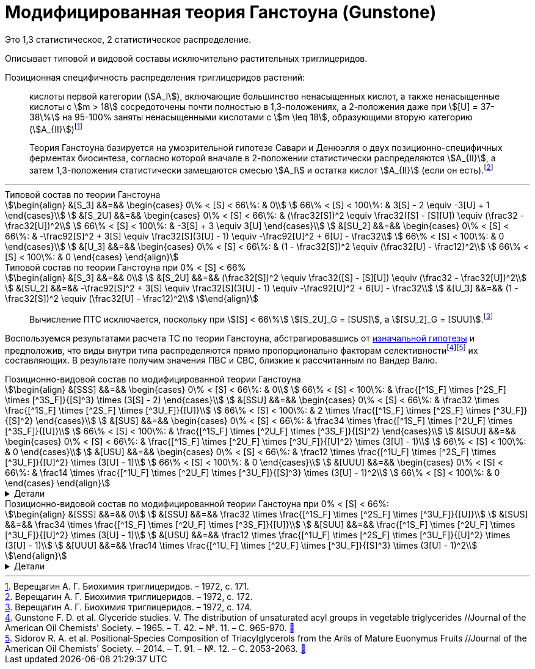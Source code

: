 = Модифицированная теория Ганстоуна (Gunstone)
:eqnums:
:page-authors: ["Казаков Г.В.", "Сидоров Р.А."]
:page-doi: DRAFT
:page-excerpt: Excerpt goes here.
:page-liquid:

:details: Детали

:2fd49011: footnote:2fd49011-2923-59ed-ac33-2d84d8a2f33f[Верещагин А. Г. Биохимия триглицеридов. – 1972.]
:0248e842: footnote:0248e842-25d5-5a0d-b508-6c22c52890f5[Верещагин А. Г. Биохимия триглицеридов. – 1972, с. 116.]
:421c31cc: footnote:421c31cc-685c-52ef-8647-94a1dda24850[Верещагин А. Г. Биохимия триглицеридов. – 1972, с. 172.]
:56d7ba11: footnote:56d7ba11-82ca-5e72-a445-ff874bb5a5fd[Верещагин А. Г. Биохимия триглицеридов. – 1972, с. 174.]
:653b0659: footnote:653b0659-c81f-50d7-a344-7220f9840ae6[Верещагин А. Г. Биохимия триглицеридов. – 1972, с. 171.]

:101007BF02632456: footnote:101007BF02632456[Gunstone F. D. et al. Glyceride studies. V. The distribution of unsaturated acyl groups in vegetable triglycerides //Journal of the American Oil Chemists' Society. – 1965. – Т. 42. – №. 11. – С. 965-970. https://doi.org/10.1007/BF02632456[🔗^]]
:101007s11746-014-2553-8: footnote:101007s11746-014-2553-8[Sidorov R. A. et al. Positional‐Species Composition of Triacylglycerols from the Arils of Mature Euonymus Fruits //Journal of the American Oil Chemists' Society. – 2014. – Т. 91. – №. 12. – С. 2053-2063. https://doi.org/10.1007/s11746-014-2553-8[🔗^]]

Это 1,3 статистическое, 2 статистическое распределение.

Описывает типовой и видовой составы исключительно растительных триглицеридов.

Позиционная специфичность распределения триглицеридов растений:

> кислоты первой категории (stem:[A_I]), включающие большинство ненасыщенных кислот, а также ненасыщенные кислоты с stem:[m > 18] сосредоточены почти полностью в 1,3-положениях, а 2-положения даже при stem:[[U\] = 37-38\%] на 95-100% заняты ненасыщенными кислотами с stem:[m \leq 18], образующими вторую категорию (stem:[A_{II}]){653b0659}

[#421c31cc]
> Теория Ганстоуна базируется на умозрительной гипотезе Савари и Денюэлля о двух позиционно-специфичных ферментах биосинтеза, согласно которой вначале в 2-положении статистически распределяются stem:[A_{II}], а затем 1,3-положения статистически замещаются смесью stem:[A_I] и остатка кислот stem:[A_{II}] (если он есть).{421c31cc}

'''

.Типовой состав по теории Ганстоуна
[stem]
++++
\begin{align}
  &[S_3]  &&=&& \begin{cases}
    0\% < [S] < 66\%:   & 0\\
    66\% < [S] < 100\%: & 3[S] - 2 \equiv -3[U] + 1
  \end{cases}\\
  &[S_2U] &&=&& \begin{cases}
    0\% < [S] < 66\%:   & (\frac32[S])^2 \equiv \frac32([S] - [S][U]) \equiv (\frac32 - \frac32[U])^2\\
    66\% < [S] < 100\%: & -3[S] + 3 \equiv 3[U]
  \end{cases}\\
  &[SU_2] &&=&& \begin{cases}
    0\% < [S] < 66\%:   & -\frac92[S]^2 + 3[S] \equiv \frac32[S](3[U] - 1) \equiv -\frac92[U]^2 + 6[U] - \frac32\\
    66\% < [S] < 100\%: & 0
  \end{cases}\\
  &[U_3]  &&=&& \begin{cases}
    0\% < [S] < 66\%:   & (1 - \frac32[S])^2 \equiv (\frac32[U] - \frac12)^2\\
    66\% < [S] < 100\%: & 0
  \end{cases}
\end{align}
++++

.Типовой состав по теории Ганстоуна при 0% < [S] < 66%
[stem]
++++
\begin{align}
  &[S_3]  &&=&& 0\\
  &[S_2U] &&=&& (\frac32[S])^2 \equiv \frac32([S] - [S][U]) \equiv (\frac32 - \frac32[U])^2\\
  &[SU_2] &&=&& -\frac92[S]^2 + 3[S] \equiv \frac32[S](3[U] - 1) \equiv -\frac92[U]^2 + 6[U] - \frac32\\
  &[U_3]  &&=&& (1 - \frac32[S])^2 \equiv (\frac32[U] - \frac12)^2\\
\end{align}
++++

> Вычисление ПТС исключается, поскольку при stem:[[S\] < 66\%] stem:[[S_2U\]_G = [SUS\]], а stem:[[SU_2\]_G = [SUU\]].{56d7ba11}

Воспользуемся результатами расчета ТС по теории Ганстоуна, абстрагировавшись от xref:421c31cc[изначальной гипотезы] и предположив, что виды внутри типа распределяются прямо пропорционально факторам селективности{101007BF02632456}{101007s11746-014-2553-8} их составляющих. В результате получим значения ПВС и СВС, близкие к рассчитанным по Вандер Валю.

.Позиционно-видовой состав по модифицированной теории Ганстоуна
[stem]
++++
\begin{align}
  &[SSS] &&=&& \begin{cases}
    0\% < [S] < 66\%:   & 0\\
    66\% < [S] < 100\%: & \frac{[^1S_F] \times [^2S_F] \times [^3S_F]}{[S]^3} \times (3[S] - 2)
  \end{cases}\\
  &[SSU] &&=&& \begin{cases}
    0\% < [S] < 66\%:   & \frac32 \times \frac{[^1S_F] \times [^2S_F] \times [^3U_F]}{[U]}\\
    66\% < [S] < 100\%: & 2 \times \frac{[^1S_F] \times [^2S_F] \times [^3U_F]}{[S]^2}
  \end{cases}\\
  &[SUS] &&=&& \begin{cases}
    0\% < [S] < 66\%:   & \frac34 \times \frac{[^1S_F] \times [^2U_F] \times [^3S_F]}{[U]}\\
    66\% < [S] < 100\%: & \frac{[^1S_F] \times [^2U_F] \times [^3S_F]}{[S]^2}
  \end{cases}\\
  &[SUU] &&=&& \begin{cases}
    0\% < [S] < 66\%:   & \frac{[^1S_F] \times [^2U_F] \times [^3U_F]}{[U]^2} \times (3[U] - 1)\\
    66\% < [S] < 100\%: & 0
  \end{cases}\\
  &[USU] &&=&& \begin{cases}
    0\% < [S] < 66\%:   & \frac12 \times \frac{[^1U_F] \times [^2S_F] \times [^3U_F]}{[U]^2} \times (3[U] - 1)\\
    66\% < [S] < 100\%: & 0
  \end{cases}\\
  &[UUU] &&=&& \begin{cases}
    0\% < [S] < 66\%:   & \frac14 \times \frac{[^1U_F] \times [^2U_F] \times [^3U_F]}{[S]^3} \times (3[U] - 1)^2\\
    66\% < [S] < 100\%: & 0
  \end{cases}
\end{align}
++++
.{details}
[%collapsible]
====
[stem]
++++
\begin{align}
    &[^nS_F] = [^nS]_{1,2,3} \times SF_{[^nS]_n}\\
    &[^nU_F] = [^nU]_{1,2,3} \times SF_{[^nU]_n}\\
    &[SF] - фактор\ селективности\\
\end{align}
++++
====

.Позиционно-видовой состав по модифицированной теории Ганстоуна при 0% < [S] < 66%:
[stem]
++++
\begin{align}
  &[SSS] &&=&& 0\\
  &[SSU] &&=&& \frac32 \times \frac{[^1S_F] \times [^2S_F] \times [^3U_F]}{[U]}\\
  &[SUS] &&=&& \frac34 \times \frac{[^1S_F] \times [^2U_F] \times [^3S_F]}{[U]}\\
  &[SUU] &&=&& \frac{[^1S_F] \times [^2U_F] \times [^3U_F]}{[U]^2} \times (3[U] - 1)\\
  &[USU] &&=&& \frac12 \times \frac{[^1U_F] \times [^2S_F] \times [^3U_F]}{[U]^2} \times (3[U] - 1)\\
  &[UUU] &&=&& \frac14 \times \frac{[^1U_F] \times [^2U_F] \times [^3U_F]}{[S]^3} \times (3[U] - 1)^2\\
\end{align}
++++

.{details}
[%collapsible]
====
[stem]
++++
\begin{align}
  [^nS_F] = [^nS]_{1,2,3} \times F_{[^nS]_n}\\
  [^nU_F] = [^nU]_{1,2,3} \times F_{[^nU]_n}
\end{align}
++++
====
